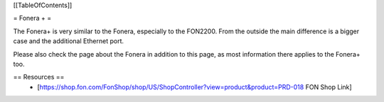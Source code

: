 [[TableOfContents]]

= Fonera + =

The Fonera+ is very similar to the Fonera, especially to the FON2200. From the
outside the main difference is a bigger case and the additional Ethernet port.

Please also check the page about the Fonera in addition to this page, as most
information there applies to the Fonera+ too.

== Resources ==
 * [https://shop.fon.com/FonShop/shop/US/ShopController?view=product&product=PRD-018 FON Shop Link]
